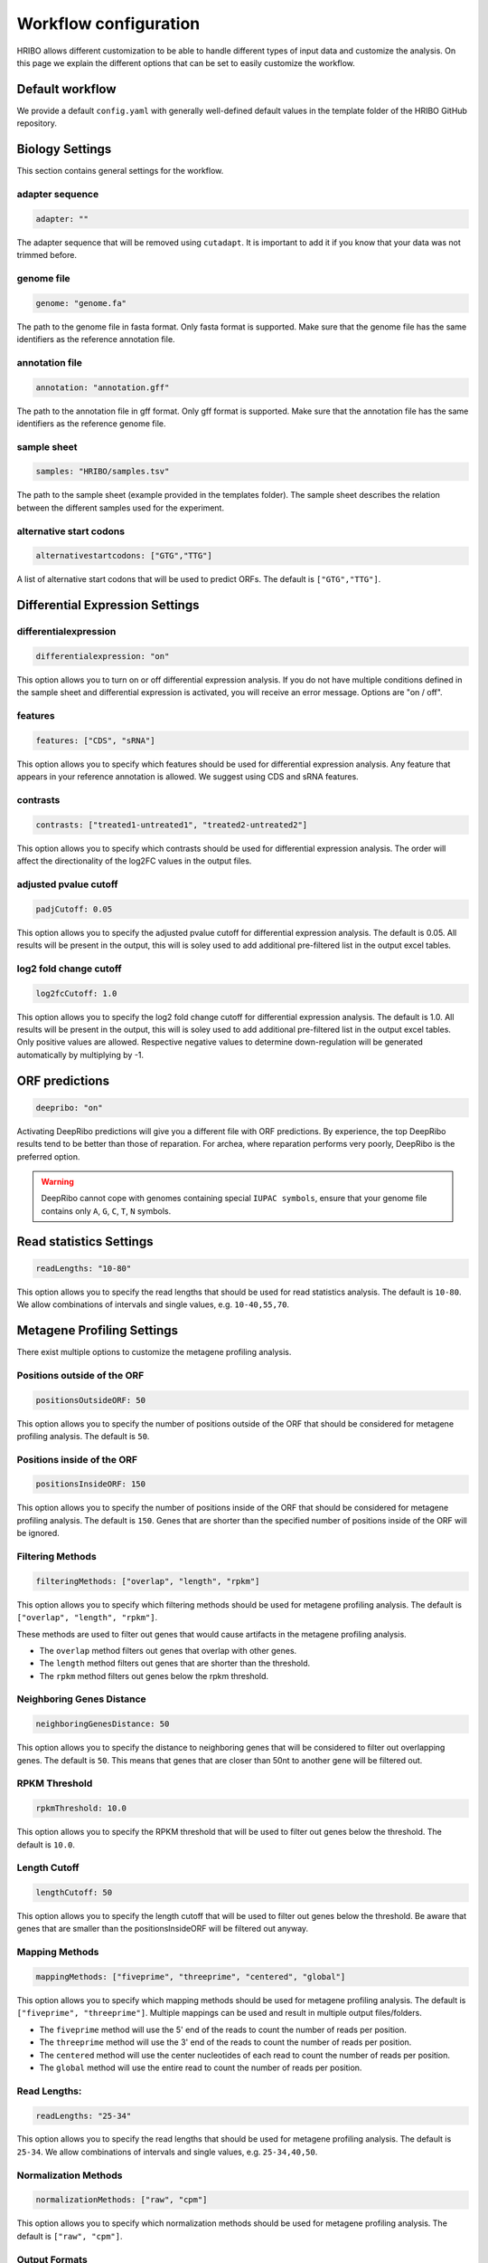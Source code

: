 .. _workflow-configuration:

######################
Workflow configuration
######################

HRIBO allows different customization to be able to handle different types of input data and customize the analysis.
On this page we explain the different options that can be set to easily customize the workflow.


Default workflow
================

We provide a default ``config.yaml`` with generally well-defined default values in the template folder of the HRIBO GitHub repository.


Biology Settings
================

This section contains general settings for the workflow.

adapter sequence
****************

.. code-block:: bash

    adapter: ""

The adapter sequence that will be removed using ``cutadapt``. It is important to add it if you know that your data was not trimmed before.

genome file
***********

.. code-block:: bash

    genome: "genome.fa"

The path to the genome file in fasta format. Only fasta format is supported. Make sure that the genome file has the same identifiers as the reference annotation file.

annotation file
***************

.. code-block:: bash

    annotation: "annotation.gff"

The path to the annotation file in gff format. Only gff format is supported. Make sure that the annotation file has the same identifiers as the reference genome file.

sample sheet
************

.. code-block:: bash

    samples: "HRIBO/samples.tsv"

The path to the sample sheet (example provided in the templates folder). The sample sheet describes the relation between the different samples used for the experiment.

alternative start codons
************************

.. code-block:: bash

    alternativestartcodons: ["GTG","TTG"]

A list of alternative start codons that will be used to predict ORFs. The default is ``["GTG","TTG"]``.


Differential Expression Settings
================================

differentialexpression
**********************

.. code-block:: bash

    differentialexpression: "on"

This option allows you to turn on or off differential expression analysis. If you do not have multiple conditions defined in the sample sheet and differential expression is activated, you will receive an error message.
Options are "on / off".

features
********

.. code-block:: bash

    features: ["CDS", "sRNA"]

This option allows you to specify which features should be used for differential expression analysis. Any feature that appears in your reference annotation is allowed.
We suggest using CDS and sRNA features.

contrasts
*********

.. code-block:: bash

    contrasts: ["treated1-untreated1", "treated2-untreated2"]

This option allows you to specify which contrasts should be used for differential expression analysis.
The order will affect the directionality of the log2FC values in the output files.

adjusted pvalue cutoff
**********************

.. code-block:: bash

    padjCutoff: 0.05

This option allows you to specify the adjusted pvalue cutoff for differential expression analysis. The default is 0.05.
All results will be present in the output, this will is soley used to add additional pre-filtered list in the output excel tables.

log2 fold change cutoff
***********************

.. code-block:: bash

    log2fcCutoff: 1.0

This option allows you to specify the log2 fold change cutoff for differential expression analysis. The default is 1.0.
All results will be present in the output, this will is soley used to add additional pre-filtered list in the output excel tables.
Only positive values are allowed. Respective negative values to determine down-regulation will be generated automatically by multiplying by -1.

ORF predictions
===============

.. code-block:: bash

    deepribo: "on"

Activating DeepRibo predictions will give you a different file with ORF predictions.
By experience, the top DeepRibo results tend to be better than those of reparation.
For archea, where reparation performs very poorly, DeepRibo is the preferred option.

.. warning:: DeepRibo cannot cope with genomes containing special ``IUPAC symbols``, ensure that your genome file contains only ``A``, ``G``, ``C``, ``T``, ``N`` symbols.


Read statistics Settings
========================

.. code-block:: bash

    readLengths: "10-80"

This option allows you to specify the read lengths that should be used for read statistics analysis. The default is ``10-80``.
We allow combinations of intervals and single values, e.g. ``10-40,55,70``.


Metagene Profiling Settings
===========================

There exist multiple options to customize the metagene profiling analysis.

Positions outside of the ORF
****************************

.. code-block:: bash

    positionsOutsideORF: 50

This option allows you to specify the number of positions outside of the ORF that should be considered for metagene profiling analysis. The default is ``50``.

Positions inside of the ORF
**************************

.. code-block:: bash

    positionsInsideORF: 150

This option allows you to specify the number of positions inside of the ORF that should be considered for metagene profiling analysis. The default is ``150``.
Genes that are shorter than the specified number of positions inside of the ORF will be ignored.

Filtering Methods
*****************

.. code-block:: bash

    filteringMethods: ["overlap", "length", "rpkm"]

This option allows you to specify which filtering methods should be used for metagene profiling analysis. The default is ``["overlap", "length", "rpkm"]``.

These methods are used to filter out genes that would cause artifacts in the metagene profiling analysis.

* The ``overlap`` method filters out genes that overlap with other genes.
* The ``length`` method filters out genes that are shorter than the threshold.
* The ``rpkm`` method filters out genes below the rpkm threshold.

Neighboring Genes Distance
**************************

.. code-block:: bash

    neighboringGenesDistance: 50

This option allows you to specify the distance to neighboring genes that will be considered to filter out overlapping genes.
The default is ``50``. This means that genes that are closer than 50nt to another gene will be filtered out.

RPKM Threshold
**************

.. code-block:: bash

    rpkmThreshold: 10.0

This option allows you to specify the RPKM threshold that will be used to filter out genes below the threshold.
The default is ``10.0``.

Length Cutoff
*************

.. code-block:: bash

    lengthCutoff: 50

This option allows you to specify the length cutoff that will be used to filter out genes below the threshold.
Be aware that genes that are smaller than the positionsInsideORF will be filtered out anyway.

Mapping Methods
***************

.. code-block:: bash

    mappingMethods: ["fiveprime", "threeprime", "centered", "global"]

This option allows you to specify which mapping methods should be used for metagene profiling analysis. The default is ``["fiveprime", "threeprime"]``.
Multiple mappings can be used and result in multiple output files/folders.

* The ``fiveprime`` method will use the 5' end of the reads to count the number of reads per position.
* The ``threeprime`` method will use the 3' end of the reads to count the number of reads per position.
* The ``centered`` method will use the center nucleotides of each read to count the number of reads per position.
* The ``global`` method will use the entire read to count the number of reads per position.

Read Lengths:
*************

.. code-block:: bash

    readLengths: "25-34"

This option allows you to specify the read lengths that should be used for metagene profiling analysis. The default is ``25-34``.
We allow combinations of intervals and single values, e.g. ``25-34,40,50``.

Normalization Methods
*********************

.. code-block:: bash

    normalizationMethods: ["raw", "cpm"]

This option allows you to specify which normalization methods should be used for metagene profiling analysis. The default is ``["raw", "cpm"]``.

Output Formats
**************

.. code-block:: bash

    outputFormats: ["svg", "pdf", "png", "jpg", "interactive"]

This option allows you to specify which output formats should be used for metagene profiling analysis. The default is ``["svg", "interactive"]``.
The interactive option will generate an interactive html file that can be used to explore the metagene profiling results.

PlotlyJS
********

This option is only used when the ``interactive`` output format is selected.

.. code-block:: bash

    includePlotlyJS: "integrated"

This option allows you to specify how the plotly.js library should be included in the interactive html file. The default is ``integrated``.

* The ``integrated`` option will include the plotly.js library in the html file. The file will be larger, but can be used offline. (+3.7mb/file)
* The ``online`` option will include a link to the plotly.js library in the html file.
* The ``local`` option will include a link to a local plotly.js library in the html file. This option requires the plotly.js library to be available in the same folder as the html file.

Colors
******

.. code-block:: bash

    colorList: []

This option allows you to specify a list of colors that should be used for the metagene profiling analysis. The default is ``[]``.
Per default a list of colorblind-friendly colors will be used.
If you want to change the colors, make sure that the number of colors matches the number of samples.
We also suggest to use hex colors, e.g. ``#ff0000``.


Paired-end support
==================

Until full paired-end support is added, we allow paired-end data by merging it into single-end data.
Therefore, we use the tool ``flash2`` to convert paired-end data to single-end data.

In order to use paired-end data, simply replace the ``Snakefile`` with the ``Snakefile_pairedend``.
This will now require a special ``samples_pairedend.tsv``, which is also available in the HRIBO templates folder.

+-----------+-----------+-----------+----------------------------+----------------------------+
|   method  | condition | replicate | fastqFile                  | fastqFile2                 |
+===========+===========+===========+============================+============================+
| RIBO      |  A        | 1         | fastq/RIBO-A-1_R1.fastq.gz | fastq/RIBO-A-1_R2.fastq.gz |
+-----------+-----------+-----------+----------------------------+----------------------------+
| RIBO      |  A        | 2         | fastq/RIBO-A-2_R1.fastq.gz | fastq/RIBO-A-2_R2.fastq.gz |
+-----------+-----------+-----------+----------------------------+----------------------------+
| RIBO      |  B        | 1         | fastq/RIBO-B-1_R1.fastq.gz | fastq/RIBO-B-1_R2.fastq.gz |
+-----------+-----------+-----------+----------------------------+----------------------------+
| RIBO      |  B        | 2         | fastq/RIBO-B-2_R1.fastq.gz | fastq/RIBO-B-2_R2.fastq.gz |
+-----------+-----------+-----------+----------------------------+----------------------------+
| RNA       |  A        | 1         | fastq/RNA-A-1_R1.fastq.gz  | fastq/RNA-A-1_R2.fastq.gz  |
+-----------+-----------+-----------+----------------------------+----------------------------+
| RNA       |  A        | 2         | fastq/RNA-A-2_R1.fastq.gz  | fastq/RNA-A-2_R2.fastq.gz  |
+-----------+-----------+-----------+----------------------------+----------------------------+
| RNA       |  B        | 1         | fastq/RNA-B-1_R1.fastq.gz  | fastq/RNA-A-1_R2.fastq.gz  |
+-----------+-----------+-----------+----------------------------+----------------------------+
| RNA       |  B        | 2         | fastq/RNA-B-2_R1.fastq.gz  | fastq/RNA-A-1_R2.fastq.gz  |
+-----------+-----------+-----------+----------------------------+----------------------------+

